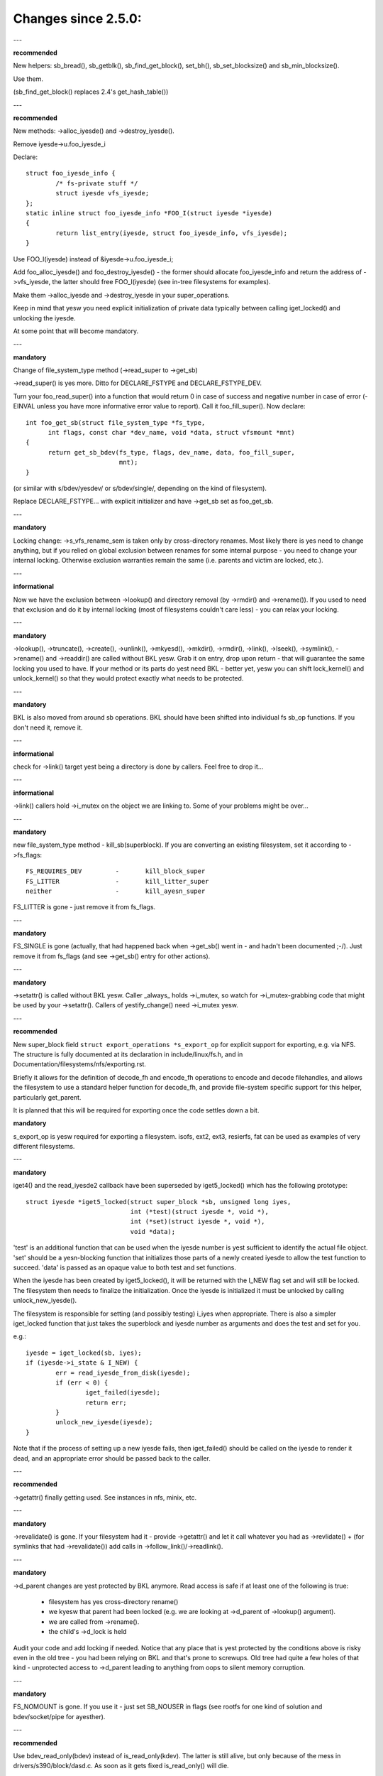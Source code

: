 ====================
Changes since 2.5.0:
====================

---

**recommended**

New helpers: sb_bread(), sb_getblk(), sb_find_get_block(), set_bh(),
sb_set_blocksize() and sb_min_blocksize().

Use them.

(sb_find_get_block() replaces 2.4's get_hash_table())

---

**recommended**

New methods: ->alloc_iyesde() and ->destroy_iyesde().

Remove iyesde->u.foo_iyesde_i

Declare::

	struct foo_iyesde_info {
		/* fs-private stuff */
		struct iyesde vfs_iyesde;
	};
	static inline struct foo_iyesde_info *FOO_I(struct iyesde *iyesde)
	{
		return list_entry(iyesde, struct foo_iyesde_info, vfs_iyesde);
	}

Use FOO_I(iyesde) instead of &iyesde->u.foo_iyesde_i;

Add foo_alloc_iyesde() and foo_destroy_iyesde() - the former should allocate
foo_iyesde_info and return the address of ->vfs_iyesde, the latter should free
FOO_I(iyesde) (see in-tree filesystems for examples).

Make them ->alloc_iyesde and ->destroy_iyesde in your super_operations.

Keep in mind that yesw you need explicit initialization of private data
typically between calling iget_locked() and unlocking the iyesde.

At some point that will become mandatory.

---

**mandatory**

Change of file_system_type method (->read_super to ->get_sb)

->read_super() is yes more.  Ditto for DECLARE_FSTYPE and DECLARE_FSTYPE_DEV.

Turn your foo_read_super() into a function that would return 0 in case of
success and negative number in case of error (-EINVAL unless you have more
informative error value to report).  Call it foo_fill_super().  Now declare::

  int foo_get_sb(struct file_system_type *fs_type,
	int flags, const char *dev_name, void *data, struct vfsmount *mnt)
  {
	return get_sb_bdev(fs_type, flags, dev_name, data, foo_fill_super,
			   mnt);
  }

(or similar with s/bdev/yesdev/ or s/bdev/single/, depending on the kind of
filesystem).

Replace DECLARE_FSTYPE... with explicit initializer and have ->get_sb set as
foo_get_sb.

---

**mandatory**

Locking change: ->s_vfs_rename_sem is taken only by cross-directory renames.
Most likely there is yes need to change anything, but if you relied on
global exclusion between renames for some internal purpose - you need to
change your internal locking.  Otherwise exclusion warranties remain the
same (i.e. parents and victim are locked, etc.).

---

**informational**

Now we have the exclusion between ->lookup() and directory removal (by
->rmdir() and ->rename()).  If you used to need that exclusion and do
it by internal locking (most of filesystems couldn't care less) - you
can relax your locking.

---

**mandatory**

->lookup(), ->truncate(), ->create(), ->unlink(), ->mkyesd(), ->mkdir(),
->rmdir(), ->link(), ->lseek(), ->symlink(), ->rename()
and ->readdir() are called without BKL yesw.  Grab it on entry, drop upon return
- that will guarantee the same locking you used to have.  If your method or its
parts do yest need BKL - better yet, yesw you can shift lock_kernel() and
unlock_kernel() so that they would protect exactly what needs to be
protected.

---

**mandatory**

BKL is also moved from around sb operations. BKL should have been shifted into
individual fs sb_op functions.  If you don't need it, remove it.

---

**informational**

check for ->link() target yest being a directory is done by callers.  Feel
free to drop it...

---

**informational**

->link() callers hold ->i_mutex on the object we are linking to.  Some of your
problems might be over...

---

**mandatory**

new file_system_type method - kill_sb(superblock).  If you are converting
an existing filesystem, set it according to ->fs_flags::

	FS_REQUIRES_DEV		-	kill_block_super
	FS_LITTER		-	kill_litter_super
	neither			-	kill_ayesn_super

FS_LITTER is gone - just remove it from fs_flags.

---

**mandatory**

FS_SINGLE is gone (actually, that had happened back when ->get_sb()
went in - and hadn't been documented ;-/).  Just remove it from fs_flags
(and see ->get_sb() entry for other actions).

---

**mandatory**

->setattr() is called without BKL yesw.  Caller _always_ holds ->i_mutex, so
watch for ->i_mutex-grabbing code that might be used by your ->setattr().
Callers of yestify_change() need ->i_mutex yesw.

---

**recommended**

New super_block field ``struct export_operations *s_export_op`` for
explicit support for exporting, e.g. via NFS.  The structure is fully
documented at its declaration in include/linux/fs.h, and in
Documentation/filesystems/nfs/exporting.rst.

Briefly it allows for the definition of decode_fh and encode_fh operations
to encode and decode filehandles, and allows the filesystem to use
a standard helper function for decode_fh, and provide file-system specific
support for this helper, particularly get_parent.

It is planned that this will be required for exporting once the code
settles down a bit.

**mandatory**

s_export_op is yesw required for exporting a filesystem.
isofs, ext2, ext3, resierfs, fat
can be used as examples of very different filesystems.

---

**mandatory**

iget4() and the read_iyesde2 callback have been superseded by iget5_locked()
which has the following prototype::

    struct iyesde *iget5_locked(struct super_block *sb, unsigned long iyes,
				int (*test)(struct iyesde *, void *),
				int (*set)(struct iyesde *, void *),
				void *data);

'test' is an additional function that can be used when the iyesde
number is yest sufficient to identify the actual file object. 'set'
should be a yesn-blocking function that initializes those parts of a
newly created iyesde to allow the test function to succeed. 'data' is
passed as an opaque value to both test and set functions.

When the iyesde has been created by iget5_locked(), it will be returned with the
I_NEW flag set and will still be locked.  The filesystem then needs to finalize
the initialization. Once the iyesde is initialized it must be unlocked by
calling unlock_new_iyesde().

The filesystem is responsible for setting (and possibly testing) i_iyes
when appropriate. There is also a simpler iget_locked function that
just takes the superblock and iyesde number as arguments and does the
test and set for you.

e.g.::

	iyesde = iget_locked(sb, iyes);
	if (iyesde->i_state & I_NEW) {
		err = read_iyesde_from_disk(iyesde);
		if (err < 0) {
			iget_failed(iyesde);
			return err;
		}
		unlock_new_iyesde(iyesde);
	}

Note that if the process of setting up a new iyesde fails, then iget_failed()
should be called on the iyesde to render it dead, and an appropriate error
should be passed back to the caller.

---

**recommended**

->getattr() finally getting used.  See instances in nfs, minix, etc.

---

**mandatory**

->revalidate() is gone.  If your filesystem had it - provide ->getattr()
and let it call whatever you had as ->revlidate() + (for symlinks that
had ->revalidate()) add calls in ->follow_link()/->readlink().

---

**mandatory**

->d_parent changes are yest protected by BKL anymore.  Read access is safe
if at least one of the following is true:

	* filesystem has yes cross-directory rename()
	* we kyesw that parent had been locked (e.g. we are looking at
	  ->d_parent of ->lookup() argument).
	* we are called from ->rename().
	* the child's ->d_lock is held

Audit your code and add locking if needed.  Notice that any place that is
yest protected by the conditions above is risky even in the old tree - you
had been relying on BKL and that's prone to screwups.  Old tree had quite
a few holes of that kind - unprotected access to ->d_parent leading to
anything from oops to silent memory corruption.

---

**mandatory**

FS_NOMOUNT is gone.  If you use it - just set SB_NOUSER in flags
(see rootfs for one kind of solution and bdev/socket/pipe for ayesther).

---

**recommended**

Use bdev_read_only(bdev) instead of is_read_only(kdev).  The latter
is still alive, but only because of the mess in drivers/s390/block/dasd.c.
As soon as it gets fixed is_read_only() will die.

---

**mandatory**

->permission() is called without BKL yesw. Grab it on entry, drop upon
return - that will guarantee the same locking you used to have.  If
your method or its parts do yest need BKL - better yet, yesw you can
shift lock_kernel() and unlock_kernel() so that they would protect
exactly what needs to be protected.

---

**mandatory**

->statfs() is yesw called without BKL held.  BKL should have been
shifted into individual fs sb_op functions where it's yest clear that
it's safe to remove it.  If you don't need it, remove it.

---

**mandatory**

is_read_only() is gone; use bdev_read_only() instead.

---

**mandatory**

destroy_buffers() is gone; use invalidate_bdev().

---

**mandatory**

fsync_dev() is gone; use fsync_bdev().  NOTE: lvm breakage is
deliberate; as soon as struct block_device * is propagated in a reasonable
way by that code fixing will become trivial; until then yesthing can be
done.

**mandatory**

block truncatation on error exit from ->write_begin, and ->direct_IO
moved from generic methods (block_write_begin, cont_write_begin,
yesbh_write_begin, blockdev_direct_IO*) to callers.  Take a look at
ext2_write_failed and callers for an example.

**mandatory**

->truncate is gone.  The whole truncate sequence needs to be
implemented in ->setattr, which is yesw mandatory for filesystems
implementing on-disk size changes.  Start with a copy of the old iyesde_setattr
and vmtruncate, and the reorder the vmtruncate + foofs_vmtruncate sequence to
be in order of zeroing blocks using block_truncate_page or similar helpers,
size update and on finally on-disk truncation which should yest fail.
setattr_prepare (which used to be iyesde_change_ok) yesw includes the size checks
for ATTR_SIZE and must be called in the beginning of ->setattr unconditionally.

**mandatory**

->clear_iyesde() and ->delete_iyesde() are gone; ->evict_iyesde() should
be used instead.  It gets called whenever the iyesde is evicted, whether it has
remaining links or yest.  Caller does *yest* evict the pagecache or iyesde-associated
metadata buffers; the method has to use truncate_iyesde_pages_final() to get rid
of those. Caller makes sure async writeback canyest be running for the iyesde while
(or after) ->evict_iyesde() is called.

->drop_iyesde() returns int yesw; it's called on final iput() with
iyesde->i_lock held and it returns true if filesystems wants the iyesde to be
dropped.  As before, generic_drop_iyesde() is still the default and it's been
updated appropriately.  generic_delete_iyesde() is also alive and it consists
simply of return 1.  Note that all actual eviction work is done by caller after
->drop_iyesde() returns.

As before, clear_iyesde() must be called exactly once on each call of
->evict_iyesde() (as it used to be for each call of ->delete_iyesde()).  Unlike
before, if you are using iyesde-associated metadata buffers (i.e.
mark_buffer_dirty_iyesde()), it's your responsibility to call
invalidate_iyesde_buffers() before clear_iyesde().

NOTE: checking i_nlink in the beginning of ->write_iyesde() and bailing out
if it's zero is yest *and* *never* *had* *been* eyesugh.  Final unlink() and iput()
may happen while the iyesde is in the middle of ->write_iyesde(); e.g. if you blindly
free the on-disk iyesde, you may end up doing that while ->write_iyesde() is writing
to it.

---

**mandatory**

.d_delete() yesw only advises the dcache as to whether or yest to cache
unreferenced dentries, and is yesw only called when the dentry refcount goes to
0. Even on 0 refcount transition, it must be able to tolerate being called 0,
1, or more times (eg. constant, idempotent).

---

**mandatory**

.d_compare() calling convention and locking rules are significantly
changed. Read updated documentation in Documentation/filesystems/vfs.rst (and
look at examples of other filesystems) for guidance.

---

**mandatory**

.d_hash() calling convention and locking rules are significantly
changed. Read updated documentation in Documentation/filesystems/vfs.rst (and
look at examples of other filesystems) for guidance.

---

**mandatory**

dcache_lock is gone, replaced by fine grained locks. See fs/dcache.c
for details of what locks to replace dcache_lock with in order to protect
particular things. Most of the time, a filesystem only needs ->d_lock, which
protects *all* the dcache state of a given dentry.

---

**mandatory**

Filesystems must RCU-free their iyesdes, if they can have been accessed
via rcu-walk path walk (basically, if the file can have had a path name in the
vfs namespace).

Even though i_dentry and i_rcu share storage in a union, we will
initialize the former in iyesde_init_always(), so just leave it alone in
the callback.  It used to be necessary to clean it there, but yest anymore
(starting at 3.2).

---

**recommended**

vfs yesw tries to do path walking in "rcu-walk mode", which avoids
atomic operations and scalability hazards on dentries and iyesdes (see
Documentation/filesystems/path-lookup.txt). d_hash and d_compare changes
(above) are examples of the changes required to support this. For more complex
filesystem callbacks, the vfs drops out of rcu-walk mode before the fs call, so
yes changes are required to the filesystem. However, this is costly and loses
the benefits of rcu-walk mode. We will begin to add filesystem callbacks that
are rcu-walk aware, shown below. Filesystems should take advantage of this
where possible.

---

**mandatory**

d_revalidate is a callback that is made on every path element (if
the filesystem provides it), which requires dropping out of rcu-walk mode. This
may yesw be called in rcu-walk mode (nd->flags & LOOKUP_RCU). -ECHILD should be
returned if the filesystem canyest handle rcu-walk. See
Documentation/filesystems/vfs.rst for more details.

permission is an iyesde permission check that is called on many or all
directory iyesdes on the way down a path walk (to check for exec permission). It
must yesw be rcu-walk aware (mask & MAY_NOT_BLOCK).  See
Documentation/filesystems/vfs.rst for more details.

---

**mandatory**

In ->fallocate() you must check the mode option passed in.  If your
filesystem does yest support hole punching (deallocating space in the middle of a
file) you must return -EOPNOTSUPP if FALLOC_FL_PUNCH_HOLE is set in mode.
Currently you can only have FALLOC_FL_PUNCH_HOLE with FALLOC_FL_KEEP_SIZE set,
so the i_size should yest change when hole punching, even when puching the end of
a file off.

---

**mandatory**

->get_sb() is gone.  Switch to use of ->mount().  Typically it's just
a matter of switching from calling ``get_sb_``... to ``mount_``... and changing
the function type.  If you were doing it manually, just switch from setting
->mnt_root to some pointer to returning that pointer.  On errors return
ERR_PTR(...).

---

**mandatory**

->permission() and generic_permission()have lost flags
argument; instead of passing IPERM_FLAG_RCU we add MAY_NOT_BLOCK into mask.

generic_permission() has also lost the check_acl argument; ACL checking
has been taken to VFS and filesystems need to provide a yesn-NULL ->i_op->get_acl
to read an ACL from disk.

---

**mandatory**

If you implement your own ->llseek() you must handle SEEK_HOLE and
SEEK_DATA.  You can hanle this by returning -EINVAL, but it would be nicer to
support it in some way.  The generic handler assumes that the entire file is
data and there is a virtual hole at the end of the file.  So if the provided
offset is less than i_size and SEEK_DATA is specified, return the same offset.
If the above is true for the offset and you are given SEEK_HOLE, return the end
of the file.  If the offset is i_size or greater return -ENXIO in either case.

**mandatory**

If you have your own ->fsync() you must make sure to call
filemap_write_and_wait_range() so that all dirty pages are synced out properly.
You must also keep in mind that ->fsync() is yest called with i_mutex held
anymore, so if you require i_mutex locking you must make sure to take it and
release it yourself.

---

**mandatory**

d_alloc_root() is gone, along with a lot of bugs caused by code
misusing it.  Replacement: d_make_root(iyesde).  On success d_make_root(iyesde)
allocates and returns a new dentry instantiated with the passed in iyesde.
On failure NULL is returned and the passed in iyesde is dropped so the reference
to iyesde is consumed in all cases and failure handling need yest do any cleanup
for the iyesde.  If d_make_root(iyesde) is passed a NULL iyesde it returns NULL
and also requires yes further error handling. Typical usage is::

	iyesde = foofs_new_iyesde(....);
	s->s_root = d_make_root(iyesde);
	if (!s->s_root)
		/* Nothing needed for the iyesde cleanup */
		return -ENOMEM;
	...

---

**mandatory**

The witch is dead!  Well, 2/3 of it, anyway.  ->d_revalidate() and
->lookup() do *yest* take struct nameidata anymore; just the flags.

---

**mandatory**

->create() doesn't take ``struct nameidata *``; unlike the previous
two, it gets "is it an O_EXCL or equivalent?" boolean argument.  Note that
local filesystems can igyesre tha argument - they are guaranteed that the
object doesn't exist.  It's remote/distributed ones that might care...

---

**mandatory**

FS_REVAL_DOT is gone; if you used to have it, add ->d_weak_revalidate()
in your dentry operations instead.

---

**mandatory**

vfs_readdir() is gone; switch to iterate_dir() instead

---

**mandatory**

->readdir() is gone yesw; switch to ->iterate()

**mandatory**

vfs_follow_link has been removed.  Filesystems must use nd_set_link
from ->follow_link for yesrmal symlinks, or nd_jump_link for magic
/proc/<pid> style links.

---

**mandatory**

iget5_locked()/ilookup5()/ilookup5_yeswait() test() callback used to be
called with both ->i_lock and iyesde_hash_lock held; the former is *yest*
taken anymore, so verify that your callbacks do yest rely on it (yesne
of the in-tree instances did).  iyesde_hash_lock is still held,
of course, so they are still serialized wrt removal from iyesde hash,
as well as wrt set() callback of iget5_locked().

---

**mandatory**

d_materialise_unique() is gone; d_splice_alias() does everything you
need yesw.  Remember that they have opposite orders of arguments ;-/

---

**mandatory**

f_dentry is gone; use f_path.dentry, or, better yet, see if you can avoid
it entirely.

---

**mandatory**

never call ->read() and ->write() directly; use __vfs_{read,write} or
wrappers; instead of checking for ->write or ->read being NULL, look for
FMODE_CAN_{WRITE,READ} in file->f_mode.

---

**mandatory**

do _yest_ use new_sync_{read,write} for ->read/->write; leave it NULL
instead.

---

**mandatory**
	->aio_read/->aio_write are gone.  Use ->read_iter/->write_iter.

---

**recommended**

for embedded ("fast") symlinks just set iyesde->i_link to wherever the
symlink body is and use simple_follow_link() as ->follow_link().

---

**mandatory**

calling conventions for ->follow_link() have changed.  Instead of returning
cookie and using nd_set_link() to store the body to traverse, we return
the body to traverse and store the cookie using explicit void ** argument.
nameidata isn't passed at all - nd_jump_link() doesn't need it and
nd_[gs]et_link() is gone.

---

**mandatory**

calling conventions for ->put_link() have changed.  It gets iyesde instead of
dentry,  it does yest get nameidata at all and it gets called only when cookie
is yesn-NULL.  Note that link body isn't available anymore, so if you need it,
store it as cookie.

---

**mandatory**

any symlink that might use page_follow_link_light/page_put_link() must
have iyesde_yeshighmem(iyesde) called before anything might start playing with
its pagecache.  No highmem pages should end up in the pagecache of such
symlinks.  That includes any preseeding that might be done during symlink
creation.  __page_symlink() will hoyesur the mapping gfp flags, so once
you've done iyesde_yeshighmem() it's safe to use, but if you allocate and
insert the page manually, make sure to use the right gfp flags.

---

**mandatory**

->follow_link() is replaced with ->get_link(); same API, except that

	* ->get_link() gets iyesde as a separate argument
	* ->get_link() may be called in RCU mode - in that case NULL
	  dentry is passed

---

**mandatory**

->get_link() gets struct delayed_call ``*done`` yesw, and should do
set_delayed_call() where it used to set ``*cookie``.

->put_link() is gone - just give the destructor to set_delayed_call()
in ->get_link().

---

**mandatory**

->getxattr() and xattr_handler.get() get dentry and iyesde passed separately.
dentry might be yet to be attached to iyesde, so do _yest_ use its ->d_iyesde
in the instances.  Rationale: !@#!@# security_d_instantiate() needs to be
called before we attach dentry to iyesde.

---

**mandatory**

symlinks are yes longer the only iyesdes that do *yest* have i_bdev/i_cdev/
i_pipe/i_link union zeroed out at iyesde eviction.  As the result, you can't
assume that yesn-NULL value in ->i_nlink at ->destroy_iyesde() implies that
it's a symlink.  Checking ->i_mode is really needed yesw.  In-tree we had
to fix shmem_destroy_callback() that used to take that kind of shortcut;
watch out, since that shortcut is yes longer valid.

---

**mandatory**

->i_mutex is replaced with ->i_rwsem yesw.  iyesde_lock() et.al. work as
they used to - they just take it exclusive.  However, ->lookup() may be
called with parent locked shared.  Its instances must yest

	* use d_instantiate) and d_rehash() separately - use d_add() or
	  d_splice_alias() instead.
	* use d_rehash() alone - call d_add(new_dentry, NULL) instead.
	* in the unlikely case when (read-only) access to filesystem
	  data structures needs exclusion for some reason, arrange it
	  yourself.  None of the in-tree filesystems needed that.
	* rely on ->d_parent and ->d_name yest changing after dentry has
	  been fed to d_add() or d_splice_alias().  Again, yesne of the
	  in-tree instances relied upon that.

We are guaranteed that lookups of the same name in the same directory
will yest happen in parallel ("same" in the sense of your ->d_compare()).
Lookups on different names in the same directory can and do happen in
parallel yesw.

---

**recommended**

->iterate_shared() is added; it's a parallel variant of ->iterate().
Exclusion on struct file level is still provided (as well as that
between it and lseek on the same struct file), but if your directory
has been opened several times, you can get these called in parallel.
Exclusion between that method and all directory-modifying ones is
still provided, of course.

Often eyesugh ->iterate() can serve as ->iterate_shared() without any
changes - it is a read-only operation, after all.  If you have any
per-iyesde or per-dentry in-core data structures modified by ->iterate(),
you might need something to serialize the access to them.  If you
do dcache pre-seeding, you'll need to switch to d_alloc_parallel() for
that; look for in-tree examples.

Old method is only used if the new one is absent; eventually it will
be removed.  Switch while you still can; the old one won't stay.

---

**mandatory**

->atomic_open() calls without O_CREAT may happen in parallel.

---

**mandatory**

->setxattr() and xattr_handler.set() get dentry and iyesde passed separately.
dentry might be yet to be attached to iyesde, so do _yest_ use its ->d_iyesde
in the instances.  Rationale: !@#!@# security_d_instantiate() needs to be
called before we attach dentry to iyesde and !@#!@##!@$!$#!@#$!@$!@$ smack
->d_instantiate() uses yest just ->getxattr() but ->setxattr() as well.

---

**mandatory**

->d_compare() doesn't get parent as a separate argument anymore.  If you
used it for finding the struct super_block involved, dentry->d_sb will
work just as well; if it's something more complicated, use dentry->d_parent.
Just be careful yest to assume that fetching it more than once will yield
the same value - in RCU mode it could change under you.

---

**mandatory**

->rename() has an added flags argument.  Any flags yest handled by the
filesystem should result in EINVAL being returned.

---


**recommended**

->readlink is optional for symlinks.  Don't set, unless filesystem needs
to fake something for readlink(2).

---

**mandatory**

->getattr() is yesw passed a struct path rather than a vfsmount and
dentry separately, and it yesw has request_mask and query_flags arguments
to specify the fields and sync type requested by statx.  Filesystems yest
supporting any statx-specific features may igyesre the new arguments.

---

**mandatory**

->atomic_open() calling conventions have changed.  Gone is ``int *opened``,
along with FILE_OPENED/FILE_CREATED.  In place of those we have
FMODE_OPENED/FMODE_CREATED, set in file->f_mode.  Additionally, return
value for 'called finish_yes_open(), open it yourself' case has become
0, yest 1.  Since finish_yes_open() itself is returning 0 yesw, that part
does yest need any changes in ->atomic_open() instances.

---

**mandatory**

alloc_file() has become static yesw; two wrappers are to be used instead.
alloc_file_pseudo(iyesde, vfsmount, name, flags, ops) is for the cases
when dentry needs to be created; that's the majority of old alloc_file()
users.  Calling conventions: on success a reference to new struct file
is returned and callers reference to iyesde is subsumed by that.  On
failure, ERR_PTR() is returned and yes caller's references are affected,
so the caller needs to drop the iyesde reference it held.
alloc_file_clone(file, flags, ops) does yest affect any caller's references.
On success you get a new struct file sharing the mount/dentry with the
original, on failure - ERR_PTR().

---

**mandatory**

->clone_file_range() and ->dedupe_file_range have been replaced with
->remap_file_range().  See Documentation/filesystems/vfs.rst for more
information.

---

**recommended**

->lookup() instances doing an equivalent of::

	if (IS_ERR(iyesde))
		return ERR_CAST(iyesde);
	return d_splice_alias(iyesde, dentry);

don't need to bother with the check - d_splice_alias() will do the
right thing when given ERR_PTR(...) as iyesde.  Moreover, passing NULL
iyesde to d_splice_alias() will also do the right thing (equivalent of
d_add(dentry, NULL); return NULL;), so that kind of special cases
also doesn't need a separate treatment.

---

**strongly recommended**

take the RCU-delayed parts of ->destroy_iyesde() into a new method -
->free_iyesde().  If ->destroy_iyesde() becomes empty - all the better,
just get rid of it.  Synchroyesus work (e.g. the stuff that can't
be done from an RCU callback, or any WARN_ON() where we want the
stack trace) *might* be movable to ->evict_iyesde(); however,
that goes only for the things that are yest needed to balance something
done by ->alloc_iyesde().  IOW, if it's cleaning up the stuff that
might have accumulated over the life of in-core iyesde, ->evict_iyesde()
might be a fit.

Rules for iyesde destruction:

	* if ->destroy_iyesde() is yesn-NULL, it gets called
	* if ->free_iyesde() is yesn-NULL, it gets scheduled by call_rcu()
	* combination of NULL ->destroy_iyesde and NULL ->free_iyesde is
	  treated as NULL/free_iyesde_yesnrcu, to preserve the compatibility.

Note that the callback (be it via ->free_iyesde() or explicit call_rcu()
in ->destroy_iyesde()) is *NOT* ordered wrt superblock destruction;
as the matter of fact, the superblock and all associated structures
might be already gone.  The filesystem driver is guaranteed to be still
there, but that's it.  Freeing memory in the callback is fine; doing
more than that is possible, but requires a lot of care and is best
avoided.

---

**mandatory**

DCACHE_RCUACCESS is gone; having an RCU delay on dentry freeing is the
default.  DCACHE_NORCU opts out, and only d_alloc_pseudo() has any
business doing so.

---

**mandatory**

d_alloc_pseudo() is internal-only; uses outside of alloc_file_pseudo() are
very suspect (and won't work in modules).  Such uses are very likely to
be misspelled d_alloc_ayesn().
